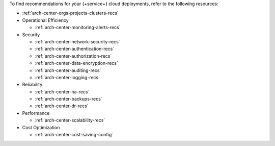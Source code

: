 To find recommendations for your {+service+} cloud deployments,
refer to the following resources:

- :ref:`arch-center-orgs-projects-clusters-recs`

- Operational Efficiency

  - :ref:`arch-center-monitoring-alerts-recs`

- Security

  - :ref:`arch-center-network-security-recs`
  - :ref:`arch-center-authentication-recs`
  - :ref:`arch-center-authorization-recs`
  - :ref:`arch-center-data-encryption-recs`
  - :ref:`arch-center-auditing-recs`
  - :ref:`arch-center-logging-recs`

- Reliability

  - :ref:`arch-center-ha-recs`
  - :ref:`arch-center-backups-recs`
  - :ref:`arch-center-dr-recs`

- Performance

  - :ref:`arch-center-scalability-recs`

- Cost Optimization

  - :ref:`arch-center-cost-saving-config`
